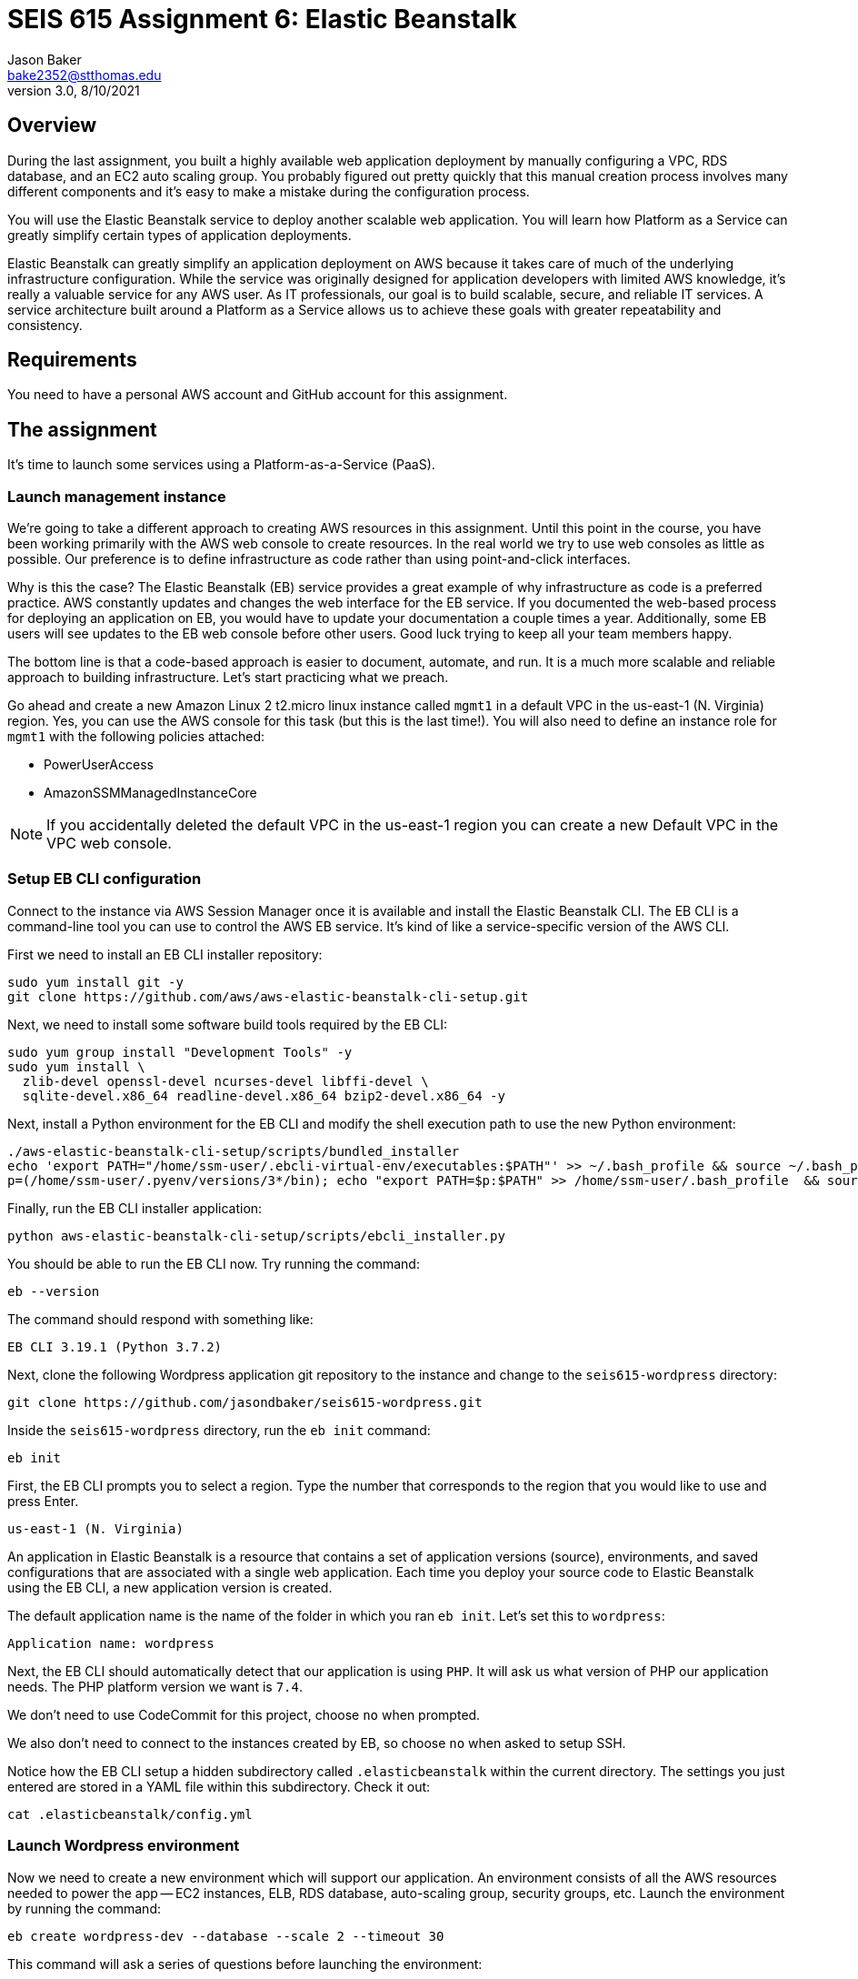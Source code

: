 :doctype: article
:blank: pass:[ +]

:sectnums!:

= SEIS 615 Assignment 6: Elastic Beanstalk
Jason Baker <bake2352@stthomas.edu>
3.0, 8/10/2021

== Overview
During the last assignment, you built a highly available web application
deployment by manually configuring a VPC, RDS database, and an EC2 auto scaling
group. You probably figured out pretty quickly that this manual creation
process involves many different components and it's easy to make a mistake
during the configuration process.

You will use the Elastic Beanstalk service to deploy another scalable web application.
You will learn how Platform as a Service can greatly simplify certain types of
application deployments.

Elastic Beanstalk can greatly simplify an application deployment on AWS because
it takes care of much of the underlying infrastructure configuration. While the
service was originally designed for application developers with limited AWS
knowledge, it's really a valuable service for any AWS user. As IT professionals,
our goal is to build scalable, secure, and reliable IT services. A service
architecture built around a Platform as a Service allows us to achieve these
goals with greater repeatability and consistency.

== Requirements

You need to have a personal AWS account and GitHub account for this assignment.

== The assignment

It's time to launch some services using a Platform-as-a-Service (PaaS).

=== Launch management instance

We're going to take a different approach to creating AWS resources in this assignment. Until this 
point in the course, you have been working primarily with the AWS web console to create resources. 
In the real world we try to use web consoles as little as possible. Our preference is to define 
infrastructure as code rather than using point-and-click interfaces.

Why is this the case? The Elastic Beanstalk (EB) service provides a great example of why 
infrastructure as code is a preferred practice. AWS constantly updates and changes the web 
interface for the EB service. If you documented the web-based process for deploying an 
application on EB, you would have to update your documentation a couple times a year. 
Additionally, some EB users will see updates to the EB web console before other users. Good luck 
trying to keep all your team members happy.

The bottom line is that a code-based approach is easier to document, automate, and run. It is a much 
more scalable and reliable approach to building infrastructure. Let's start practicing what we 
preach.

Go ahead and create a new Amazon Linux 2 t2.micro linux instance called `mgmt1` in a default VPC in the 
us-east-1 (N. Virginia) region. Yes, you can use the AWS console for this task (but this is the 
last time!). You will also need to define an instance role for `mgmt1` with the following policies attached:

	* PowerUserAccess
	* AmazonSSMManagedInstanceCore

[NOTE]
If you accidentally deleted the default VPC in the us-east-1 region you can create a new Default VPC in the VPC web console.

=== Setup EB CLI configuration

Connect to the instance via AWS Session Manager once it is available and install the Elastic Beanstalk CLI. The EB CLI is a command-line tool you can use to control the AWS EB service. It's kind of like a 
service-specific version of the AWS CLI. 

First we need to install an EB CLI installer repository:

  sudo yum install git -y
  git clone https://github.com/aws/aws-elastic-beanstalk-cli-setup.git
  
Next, we need to install some software build tools required by the EB CLI:

  sudo yum group install "Development Tools" -y
  sudo yum install \
    zlib-devel openssl-devel ncurses-devel libffi-devel \
    sqlite-devel.x86_64 readline-devel.x86_64 bzip2-devel.x86_64 -y
    
Next, install a Python environment for the EB CLI and modify the shell execution path to use the new Python environment:

  ./aws-elastic-beanstalk-cli-setup/scripts/bundled_installer
  echo 'export PATH="/home/ssm-user/.ebcli-virtual-env/executables:$PATH"' >> ~/.bash_profile && source ~/.bash_profile
  p=(/home/ssm-user/.pyenv/versions/3*/bin); echo "export PATH=$p:$PATH" >> /home/ssm-user/.bash_profile  && source /home/ssm-user/.bash_profile
  
Finally, run the EB CLI installer application:

  python aws-elastic-beanstalk-cli-setup/scripts/ebcli_installer.py
  
You should be able to run the EB CLI now. Try running the command:

  eb --version
  
The command should respond with something like:

  EB CLI 3.19.1 (Python 3.7.2)

Next, clone the following Wordpress application git repository to the instance and change to 
the `seis615-wordpress` directory:

  git clone https://github.com/jasondbaker/seis615-wordpress.git

Inside the `seis615-wordpress` directory, run the `eb init` command:

  eb init

First, the EB CLI prompts you to select a region. Type the number that corresponds to the region 
that you would like to use and press Enter.

	us-east-1 (N. Virginia)

An application in Elastic Beanstalk is a resource that contains a set of application versions 
(source), environments, and saved configurations that are associated with a single web application. 
Each time you deploy your source code to Elastic Beanstalk using the EB CLI, a new application 
version is created.

The default application name is the name of the folder in which you ran `eb init`. Let’s set this 
to `wordpress`:

	Application name: wordpress

Next, the EB CLI should automatically detect that our application is using `PHP`. It will ask us 
what version of PHP our application needs. The PHP platform version we want is `7.4`.

We don’t need to use CodeCommit for this project, choose `no` when prompted.

We also don’t need to connect to the instances created by EB, so choose `no` when asked to setup SSH.

Notice how the EB CLI setup a hidden subdirectory called `.elasticbeanstalk` within the current 
directory. The settings you just entered are stored in a YAML file within this subdirectory. Check 
it out:

	cat .elasticbeanstalk/config.yml

=== Launch Wordpress environment

Now we need to create a new environment which will support our application. An environment consists 
of all the AWS resources needed to power the app -- EC2 instances, ELB, RDS database, auto-scaling 
group, security groups, etc. Launch the environment by running the command:

	eb create wordpress-dev --database --scale 2 --timeout 30

This command will ask a series of questions before launching the environment:

	RDS DB username: wpadmin
	RDS DB master password: (choose one)

The EB CLI will automatically upload the Wordpress application to EB as a deployment package. Now 
watch as the EB service builds the infrastructure environment for your application. This process 
may take about 20 minutes.

After the launch process completes, check out the status of your EB environment by using the 
following command:

	eb status

You should see something like:

	Environment details for: wordpress-dev
		Application name: wordpress
		Region: us-east-1
		Deployed Version: app-de0c-211030_175127
		Environment ID: e-dii3pnvzek
		Platform: arn:aws:elasticbeanstalk:us-east-1::platform/PHP 7.4 running on 64bit Amazon Linux 2/3.3.7
		Tier: WebServer-Standard-1.0
		CNAME: wordpress-dev.eba-mv2gjry3.us-east-1.elasticbeanstalk.com
		Updated: 2021-10-30 18:01:42.033000+00:00
		Status: Ready
		Health: Green

If the Status attribute is `Ready` and the Health is `Green` then you should be able to open up the 
Wordpress application in a browser using the CNAME address in the output above. For example:

	http://wordpress-dev.eba-mv2gjry3.us-east-1.elasticbeanstalk.com

Go ahead and configure the Wordpress application like the previous assignment. Feel free to log 
into the Wordpress application and play around with the interface a little bit. For example, try to 
create a new blog post.

You just launched a highly-available Wordpress environment! What do you think? Was it easier to 
build the environment using the EB CLI and code versus using the AWS web console?

=== Modify the environment configuration

Go back to your terminal and check out the health of your deployed Wordpress environment:

	eb health

You should see two healthy instances. When we executed the `eb create` command we specified that 
the environment should launch with 2 instances (`--scale 2`). Let’s change the number of running 
instances in the environment to 1.

You can modify the EB application environment by typing in the following command:

	eb config

This will open up a text editor containing the current application environment configuration. Look 
for the `aws:autoscaling:asg:` configuration section and change the MinSize attribute to `1`.

Save your file changes and exit the text editor. Notice how EB immediately begins to modify the 
deployed application environment. Wait for the update to complete.

Now, try checking the health of the EB environment again. The health command output might still 
show two running instances. If so, wait a few more minutes and check again. EB will eventually 
terminate one of the running instances.

Terminate the deployed application by running the command:

	eb terminate --timeout 30

Watch as EB deletes all the infrastructure resources that were created to run your application.


=== Collect session data

Make a sub-directory in your home directory called `assignment6`. Change to that directory and
create a git repository.

Next, configure the AWS CLI with your access key, secret key, and the current region. Review the 
previous assignment if you don't recall how to configure the CLI.

Run the following command to retrieve the Elastic Beanstalk events and store the events in a JSON 
file:

  $ aws elasticbeanstalk describe-events --application-name wordpress --region us-east-1 > eb-events.json


=== Check your work

Here is what the contents of your git repository should look like before final submission:

====
&#x2523; eb-events.json +
====

=== Save your work

Add the `eb-events.json` files to the Git staging area and commit the files to the repository.

Create a new GitHub Classroom repository by clicking on this link: https://classroom.github.com/a/NqIN8zXN

Configure your local Git repository to connect to this new GitHub repository. Push your work to 
GitHub and verify that the assignment files are located in the GitHub repository.

=== Terminate application environment

The last step in the assignment is to delete all the AWS resources you created. In this case, the 
only AWS resource still remaining is the `mgmt1` EC2 instance.

== Submitting your assignment
I will review your published work on GitHub after the homework due date.
